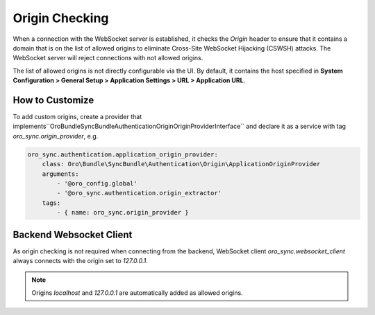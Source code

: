 Origin Checking
===============

When a connection with the WebSocket server is established, it checks the `Origin` header to ensure that it contains a domain that
is on the list of allowed origins to eliminate Cross-Site WebSocket Hijacking (CSWSH) attacks. The WebSocket server will reject connections with not allowed origins.

The list of allowed origins is not directly configurable via the UI. By default, it contains the host specified in
**System Configuration > General Setup > Application Settings > URL > Application URL**.

How to Customize
----------------

To add custom origins, create a provider that implements``Oro\Bundle\SyncBundle\Authentication\Origin\OriginProviderInterface`` and declare it as a service with tag `oro_sync.origin_provider`, e.g.

.. code-block:: yaml

    oro_sync.authentication.application_origin_provider:
        class: Oro\Bundle\SyncBundle\Authentication\Origin\ApplicationOriginProvider
        arguments:
            - '@oro_config.global'
            - '@oro_sync.authentication.origin_extractor'
        tags:
            - { name: oro_sync.origin_provider }

Backend Websocket Client
------------------------

As origin checking is not required when connecting from the backend, WebSocket client `oro_sync.websocket_client` always
connects with the origin set to `127.0.0.1`.

.. note:: Origins `localhost` and `127.0.0.1` are automatically added as allowed origins.
